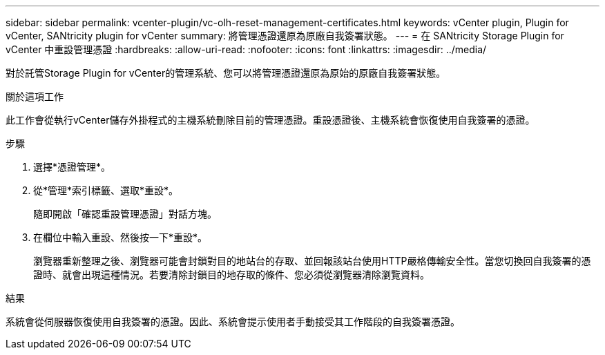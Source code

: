 ---
sidebar: sidebar 
permalink: vcenter-plugin/vc-olh-reset-management-certificates.html 
keywords: vCenter plugin, Plugin for vCenter, SANtricity plugin for vCenter 
summary: 將管理憑證還原為原廠自我簽署狀態。 
---
= 在 SANtricity Storage Plugin for vCenter 中重設管理憑證
:hardbreaks:
:allow-uri-read: 
:nofooter: 
:icons: font
:linkattrs: 
:imagesdir: ../media/


[role="lead"]
對於託管Storage Plugin for vCenter的管理系統、您可以將管理憑證還原為原始的原廠自我簽署狀態。

.關於這項工作
此工作會從執行vCenter儲存外掛程式的主機系統刪除目前的管理憑證。重設憑證後、主機系統會恢復使用自我簽署的憑證。

.步驟
. 選擇*憑證管理*。
. 從*管理*索引標籤、選取*重設*。
+
隨即開啟「確認重設管理憑證」對話方塊。

. 在欄位中輸入重設、然後按一下*重設*。
+
瀏覽器重新整理之後、瀏覽器可能會封鎖對目的地站台的存取、並回報該站台使用HTTP嚴格傳輸安全性。當您切換回自我簽署的憑證時、就會出現這種情況。若要清除封鎖目的地存取的條件、您必須從瀏覽器清除瀏覽資料。



.結果
系統會從伺服器恢復使用自我簽署的憑證。因此、系統會提示使用者手動接受其工作階段的自我簽署憑證。
